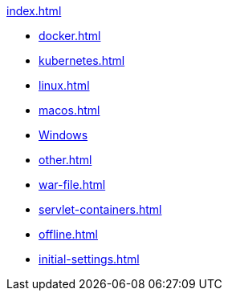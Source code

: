 .xref:index.adoc[]
* xref:docker.adoc[]
* xref:kubernetes.adoc[]
* xref:linux.adoc[]
* xref:macos.adoc[]
* xref:windows.adoc[Windows] 
* xref:other.adoc[]
* xref:war-file.adoc[]
* xref:servlet-containers.adoc[]
* xref:offline.adoc[]
* xref:initial-settings.adoc[]
